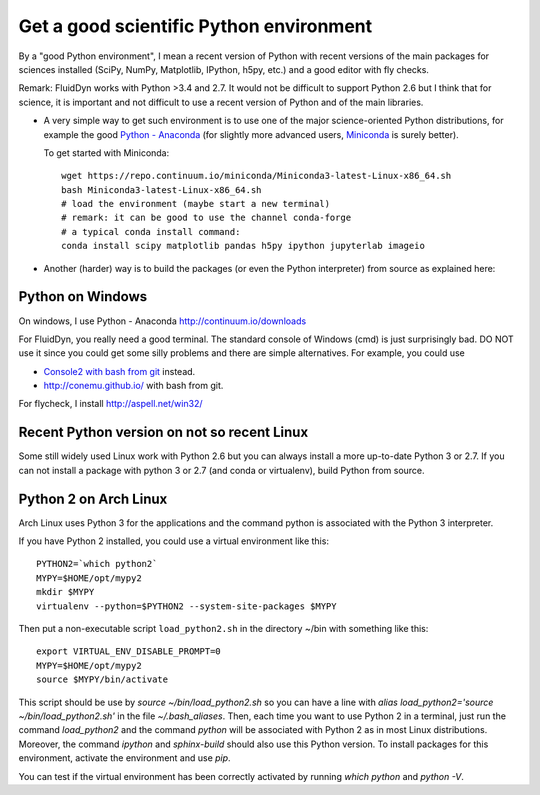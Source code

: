 Get a good scientific Python environment
========================================

By a "good Python environment", I mean a recent version of Python with
recent versions of the main packages for sciences installed (SciPy,
NumPy, Matplotlib, IPython, h5py, etc.) and a good editor with fly checks.

Remark: FluidDyn works with Python >3.4 and 2.7. It would not be difficult to
support Python 2.6 but I think that for science, it is important and
not difficult to use a recent version of Python and of the main
libraries.

- A very simple way to get such environment is to use one of the major
  science-oriented Python distributions, for example the good `Python -
  Anaconda <http://continuum.io/downloads>`_ (for slightly more advanced users,
  `Miniconda <https://conda.io/miniconda.html>`_ is surely better).

  To get started with Miniconda::

    wget https://repo.continuum.io/miniconda/Miniconda3-latest-Linux-x86_64.sh
    bash Miniconda3-latest-Linux-x86_64.sh
    # load the environment (maybe start a new terminal)
    # remark: it can be good to use the channel conda-forge
    # a typical conda install command:
    conda install scipy matplotlib pandas h5py ipython jupyterlab imageio

- Another (harder) way is to build the packages (or even the Python
  interpreter) from source as explained here:

  .. toctree::
     :maxdepth: 0

     build_Python

Python on Windows
^^^^^^^^^^^^^^^^^

On windows, I use Python - Anaconda http://continuum.io/downloads

For FluidDyn, you really need a good terminal. The standard console of
Windows (cmd) is just surprisingly bad. DO NOT use it since you could
get some silly problems and there are simple alternatives. For
example, you could use

- `Console2 with bash from git
  <https://www.google.com/search?q=console2+git+bash>`_ instead.

- http://conemu.github.io/ with bash from git.

For flycheck, I install http://aspell.net/win32/


Recent Python version on not so recent Linux
^^^^^^^^^^^^^^^^^^^^^^^^^^^^^^^^^^^^^^^^^^^^

Some still widely used Linux work with Python 2.6 but you can always install a
more up-to-date Python 3 or 2.7. If you can not install a package with python 3
or 2.7 (and conda or virtualenv), build Python from source.


Python 2 on Arch Linux
^^^^^^^^^^^^^^^^^^^^^^

Arch Linux uses Python 3 for the applications and the command python
is associated with the Python 3 interpreter.

If you have Python 2 installed, you could use a virtual environment like this::

  PYTHON2=`which python2`
  MYPY=$HOME/opt/mypy2
  mkdir $MYPY
  virtualenv --python=$PYTHON2 --system-site-packages $MYPY

Then put a non-executable script ``load_python2.sh`` in the directory
~/bin with something like this::

  export VIRTUAL_ENV_DISABLE_PROMPT=0
  MYPY=$HOME/opt/mypy2
  source $MYPY/bin/activate

This script should be use by *source ~/bin/load_python2.sh* so you can
have a line with *alias load_python2='source ~/bin/load_python2.sh'*
in the file *~/.bash_aliases*. Then, each time you want to use Python
2 in a terminal, just run the command *load_python2* and the command
*python* will be associated with Python 2 as in most Linux
distributions. Moreover, the command *ipython* and *sphinx-build*
should also use this Python version. To install packages for this
environment, activate the environment and use *pip*.

You can test if the virtual environment has been correctly activated
by running *which python* and *python -V*.
